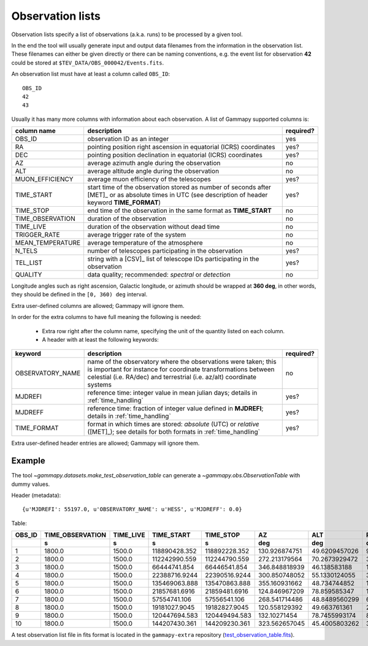 .. _dataformats_observation_lists:

Observation lists
=================

Observation lists specify a list of observations (a.k.a. runs) to be processed by a given tool.

In the end the tool will usually generate input and output data filenames from
the information in the observation list. These filenames can either be given directly
or there can be naming conventions, e.g. the event list for observation **42** could be stored
at ``$TEV_DATA/OBS_000042/Events.fits``.

An observation list must have at least a column called ``OBS_ID``::
 
   OBS_ID
   42
   43

Usually it has many more columns with information about each observation. A list of
Gammapy supported columns is:

================  ============================================================================  =========
column name       description                                                                   required?
================  ============================================================================  =========
OBS_ID            observation ID as an integer                                                  yes
RA                pointing position right ascension in equatorial (ICRS) coordinates            yes?
DEC               pointing position declination in equatorial (ICRS) coordinates                yes?
AZ                average azimuth angle during the observation                                  no
ALT               average altitude angle during the observation                                 no
MUON_EFFICIENCY   average muon efficiency of the telescopes                                     yes?
TIME_START        start time of the observation stored as number of seconds after [MET]_ or     yes?
                  as absolute times in UTC (see description of header keyword **TIME_FORMAT**)
TIME_STOP         end time of the observation in the same format as **TIME_START**              no
TIME_OBSERVATION  duration of the observation                                                   no
TIME_LIVE         duration of the observation without dead time                                 no
TRIGGER_RATE      average trigger rate of the system                                            no
MEAN_TEMPERATURE  average temperature of the atmosphere                                         no
N_TELS            number of telescopes participating in the observation                         yes?
TEL_LIST          string with a [CSV]_ list of telescope IDs participating in the observation   yes?
QUALITY           data quality; recommended: *spectral* or *detection*                          no
================  ============================================================================  =========

Longitude angles such as right ascension, Galactic longitude, or azimuth should
be wrapped at **360 deg**, in other words, they should be defined in the
``[0, 360) deg`` interval.

Extra user-defined columns are allowed; Gammapy will ignore them.

In order for the extra columns to have full meaning the following is needed:

 * Extra row right after the column name, specifying the unit of the quantity listed on each column.
 * A header with at least the following keywords:

================  ============================================================================  =========
keyword           description                                                                   required?
================  ============================================================================  =========
OBSERVATORY_NAME  name of the observatory where the observations were taken; this is            no
                  important for instance for coordinate transformations between celestial
                  (i.e. RA/dec) and terrestrial (i.e. az/alt) coordinate systems
MJDREFI           reference time: integer value in mean julian days; details in                 yes?
                  :ref:`time_handling`
MJDREFF           reference time: fraction of integer value defined in **MJDREFI**; details     yes?
                  in :ref:`time_handling`
TIME_FORMAT       format in which times are stored: *absolute* (UTC) or *relative* ([MET]_);    yes?
                  see details for both formats in :ref:`time_handling`
================  ============================================================================  =========

Extra user-defined header entries are allowed; Gammapy will ignore them.


Example
-------
The tool `~gammapy.datasets.make_test_observation_table` can generate a `~gammapy.obs.ObservationTable`
with dummy values.

Header (metadata)::

   {u'MJDREFI': 55197.0, u'OBSERVATORY_NAME': u'HESS', u'MJDREFF': 0.0}

Table:

+------+----------------+---------+-------------+-------------+-------------+-------------+-------------+--------------+------+---------------+
|OBS_ID|TIME_OBSERVATION|TIME_LIVE|  TIME_START |  TIME_STOP  |      AZ     |     ALT     |      RA     |     DEC      |N_TELS|MUON_EFFICIENCY|
+------+----------------+---------+-------------+-------------+-------------+-------------+-------------+--------------+------+---------------+
|      |       s        |    s    |      s      |      s      |     deg     |     deg     |     deg     |     deg      |      |               |
+======+================+=========+=============+=============+=============+=============+=============+==============+======+===============+
|     1|          1800.0|   1500.0|118890428.352|118892228.352|130.926874751|49.6209457026|96.3849089136|-43.6914197077|     3| 0.814535992712|
+------+----------------+---------+-------------+-------------+-------------+-------------+-------------+--------------+------+---------------+
|     2|          1800.0|   1500.0|112242990.559|112244790.559|272.213179564|70.2673929472| 339.00128923|-21.1698098192|     3| 0.976469816749|
+------+----------------+---------+-------------+-------------+-------------+-------------+-------------+--------------+------+---------------+
|     3|          1800.0|   1500.0| 66444741.854| 66446541.854|346.848818939| 46.138583188|162.086175054| 19.6398873974|     4| 0.920096961383|
+------+----------------+---------+-------------+-------------+-------------+-------------+-------------+--------------+------+---------------+
|     4|          1800.0|   1500.0|22388716.9244|22390516.9244|300.850748052|55.1330124055|32.9474858892|-3.19910057294|     3| 0.678431411337|
+------+----------------+---------+-------------+-------------+-------------+-------------+-------------+--------------+------+---------------+
|     5|          1800.0|   1500.0|135469063.888|135470863.888|355.160931662| 48.734744852|197.123663537| 17.9411145072|     4|  0.77879533822|
+------+----------------+---------+-------------+-------------+-------------+-------------+-------------+--------------+------+---------------+
|     6|          1800.0|   1500.0|21857681.6916|21859481.6916|124.846967209| 78.859585347| 14.162859563|-29.3419432185|     4| 0.709642622408|
+------+----------------+---------+-------------+-------------+-------------+-------------+-------------+--------------+------+---------------+
|     7|          1800.0|   1500.0| 57554741.106| 57556541.106|268.541714486|48.8489560299|64.8265458802|-18.2634404823|     3| 0.908426763354|
+------+----------------+---------+-------------+-------------+-------------+-------------+-------------+--------------+------+---------------+
|     8|          1800.0|   1500.0|19181027.9045|19182827.9045|120.558129392| 49.663761361| 24.791511978|-37.1789681608|     4| 0.980162662473|
+------+----------------+---------+-------------+-------------+-------------+-------------+-------------+--------------+------+---------------+
|     9|          1800.0|   1500.0|120447694.583|120449494.583| 132.10271454|78.7455993174|89.7950895353|-30.5128854184|     3| 0.807695978946|
+------+----------------+---------+-------------+-------------+-------------+-------------+-------------+--------------+------+---------------+
|    10|          1800.0|   1500.0|144207430.361|144209230.361|323.562657045|45.4005803262|324.596045439| 13.6761217326|     3| 0.694201696626|
+------+----------------+---------+-------------+-------------+-------------+-------------+-------------+--------------+------+---------------+

A test observation list file in fits format is located in the
``gammapy-extra`` repository (`test_observation_table.fits`_).

.. _test_observation_table.fits: https://github.com/gammapy/gammapy-extra/blob/master/test_datasets/obs/test_observation_table.fits
